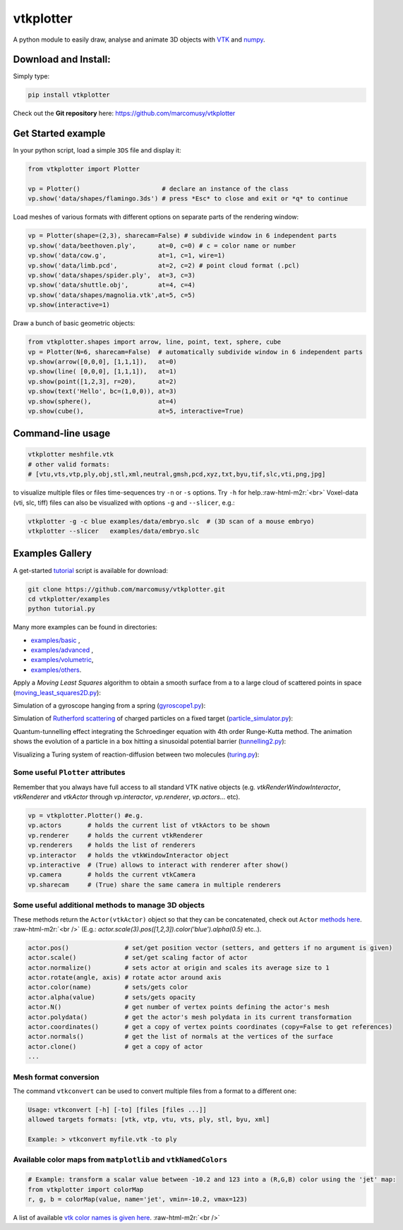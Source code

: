 .. role:: raw-html-m2r(raw)
   :format: html


vtkplotter
==========


.. image:: https://pepy.tech/badge/vtkplotter
   :target: https://pepy.tech/project/vtkplotter
   :alt: Downloads


.. image:: https://pepy.tech/badge/vtkplotter/week
   :target: https://pepy.tech/project/vtkplotter
   :alt: Downloads


.. image:: https://img.shields.io/badge/license-MIT-blue.svg
   :target: https://en.wikipedia.org/wiki/MIT_License
   :alt: lics


.. image:: https://img.shields.io/badge/python-2.7%7C3.6-brightgreen.svg
   :target: https://pypi.org/project/vtkplotter
   :alt: pythvers

.. image:: https://img.shields.io/badge/docs%20by-gendocs-blue.svg
   :target: https://gendocs.readthedocs.io/en/latest/
   :alt: Documentation Built by gendocs

A python module to easily draw, analyse and animate 3D objects with `VTK <https://www.vtk.org/>`_
and `numpy <http://www.numpy.org/>`_.


Download and Install:
---------------------

Simply type:

.. code-block:: bash

   pip install vtkplotter

Check out the **Git repository** here: https://github.com/marcomusy/vtkplotter

Get Started example
-------------------


In your python script, load a simple ``3DS`` file and display it:

.. code-block:: python

    from vtkplotter import Plotter

    vp = Plotter()                      # declare an instance of the class
    vp.show('data/shapes/flamingo.3ds') # press *Esc* to close and exit or *q* to continue


.. image:: https://user-images.githubusercontent.com/32848391/50738813-58af4380-11d8-11e9-84ce-53579c1dba65.png
   :alt: flam


Load meshes of various formats with different options on separate parts of the rendering window:

.. code-block:: python

    vp = Plotter(shape=(2,3), sharecam=False) # subdivide window in 6 independent parts
    vp.show('data/beethoven.ply',      at=0, c=0) # c = color name or number
    vp.show('data/cow.g',              at=1, c=1, wire=1)
    vp.show('data/limb.pcd',           at=2, c=2) # point cloud format (.pcl)
    vp.show('data/shapes/spider.ply',  at=3, c=3)
    vp.show('data/shuttle.obj',        at=4, c=4)
    vp.show('data/shapes/magnolia.vtk',at=5, c=5)
    vp.show(interactive=1)


.. image:: https://user-images.githubusercontent.com/32848391/50738812-58af4380-11d8-11e9-96d6-cc3780c2bac2.jpg
   :target: https://user-images.githubusercontent.com/32848391/50738812-58af4380-11d8-11e9-96d6-cc3780c2bac2.jpg
   :alt: shapes


Draw a bunch of basic geometric objects:

.. code-block:: python

   from vtkplotter.shapes import arrow, line, point, text, sphere, cube
   vp = Plotter(N=6, sharecam=False)  # automatically subdivide window in 6 independent parts
   vp.show(arrow([0,0,0], [1,1,1]),   at=0)
   vp.show(line( [0,0,0], [1,1,1]),   at=1)
   vp.show(point([1,2,3], r=20),      at=2)
   vp.show(text('Hello', bc=(1,0,0)), at=3)
   vp.show(sphere(),                  at=4)
   vp.show(cube(),                    at=5, interactive=True)


.. image:: https://user-images.githubusercontent.com/32848391/50738811-58af4380-11d8-11e9-9bfb-378c27c9d26f.png
   :target: https://user-images.githubusercontent.com/32848391/50738811-58af4380-11d8-11e9-9bfb-378c27c9d26f.png
   :alt: ex8


Command-line usage
------------------

.. code-block:: bash

    vtkplotter meshfile.vtk
    # other valid formats: 
    # [vtu,vts,vtp,ply,obj,stl,xml,neutral,gmsh,pcd,xyz,txt,byu,tif,slc,vti,png,jpg]

to visualize multiple files or files time-sequences try ``-n`` or ``-s`` options. Try ``-h`` for help.\ :raw-html-m2r:`<br>`
Voxel-data (vti, slc, tiff) files can also be visualized with options ``-g`` and ``--slicer``,
e.g.:

.. code-block:: bash

    vtkplotter -g -c blue examples/data/embryo.slc  # (3D scan of a mouse embryo)
    vtkplotter --slicer   examples/data/embryo.slc


.. image:: https://user-images.githubusercontent.com/32848391/50738810-58af4380-11d8-11e9-8fc7-6c6959207224.jpg
   :target: https://user-images.githubusercontent.com/32848391/50738810-58af4380-11d8-11e9-8fc7-6c6959207224.jpg
   :alt: e2



Examples Gallery
----------------

A get-started `tutorial <https://github.com/marcomusy/vtkplotter/blob/master/examples>`_ 
script is available for download:

.. code-block:: bash

    git clone https://github.com/marcomusy/vtkplotter.git
    cd vtkplotter/examples
    python tutorial.py

Many more examples can be found in directories:

- `examples/basic <https://github.com/marcomusy/vtkplotter/blob/master/examples/basic>`_ ,
- `examples/advanced <https://github.com/marcomusy/vtkplotter/blob/master/examples/advanced>`_ ,
- `examples/volumetric <https://github.com/marcomusy/vtkplotter/blob/master/examples/volumetric>`_,
- `examples/others <https://github.com/marcomusy/vtkplotter/blob/master/examples/other>`_.


Apply a *Moving Least Squares* algorithm to obtain a smooth surface from a to a
large cloud of scattered points in space 
(`moving_least_squares2D.py <https://github.com/marcomusy/vtkplotter/blob/master/examples/advanced/moving_least_squares2D.py>`_):

.. image:: https://user-images.githubusercontent.com/32848391/50738808-5816ad00-11d8-11e9-9854-c952be6fb941.jpg
   :target: https://user-images.githubusercontent.com/32848391/50738808-5816ad00-11d8-11e9-9854-c952be6fb941.jpg
   :alt: rabbit


Simulation of a gyroscope hanging from a spring 
(`gyroscope1.py <https://github.com/marcomusy/vtkplotter/blob/master/examples/advanced/gyroscope1.py>`_):

.. image:: https://user-images.githubusercontent.com/32848391/39766016-85c1c1d6-52e3-11e8-8575-d167b7ce5217.gif
   :target: https://user-images.githubusercontent.com/32848391/39766016-85c1c1d6-52e3-11e8-8575-d167b7ce5217.gif
   :alt: gyro


Simulation of `Rutherford scattering <https://en.wikipedia.org/wiki/Rutherford_scattering>`_ 
of charged particles on a fixed target 
(`particle_simulator.py <https://github.com/marcomusy/vtkplotter/blob/master/examples/advanced/particle_simulator.py>`_):

.. image:: https://user-images.githubusercontent.com/32848391/43984362-5c545a0e-9d00-11e8-8ce5-572b96bb91d1.gif
   :target: https://user-images.githubusercontent.com/32848391/43984362-5c545a0e-9d00-11e8-8ce5-572b96bb91d1.gif
   :alt: ruth


Quantum-tunnelling effect integrating the Schroedinger equation with 4th order Runge-Kutta method. 
The animation shows the evolution of a particle in a box hitting a sinusoidal potential barrier
(`tunnelling2.py <https://github.com/marcomusy/vtkplotter/blob/master/examples/advanced/tunnelling2.py>`_):

.. image:: https://user-images.githubusercontent.com/32848391/47751431-06aae880-dc92-11e8-9fcf-6659123edbfa.gif
   :target: https://user-images.githubusercontent.com/32848391/47751431-06aae880-dc92-11e8-9fcf-6659123edbfa.gif
   :alt: qsine2



Visualizing a Turing system of reaction-diffusion between two molecules
(`turing.py <https://github.com/marcomusy/vtkplotter/blob/master/examples/advanced/turing.py>`_):

.. image:: https://user-images.githubusercontent.com/32848391/40665257-1412a30e-635d-11e8-9536-4c73bf6bdd92.gif
   :target: https://user-images.githubusercontent.com/32848391/40665257-1412a30e-635d-11e8-9536-4c73bf6bdd92.gif
   :alt: turing



Some useful ``Plotter`` attributes
^^^^^^^^^^^^^^^^^^^^^^^^^^^^^^^^^^

Remember that you always have full access to all standard VTK native objects
(e.g. `vtkRenderWindowInteractor`, `vtkRenderer` and `vtkActor` through `vp.interactor`,
`vp.renderer`, `vp.actors`... etc).

.. code-block:: python

   vp = vtkplotter.Plotter() #e.g.
   vp.actors       # holds the current list of vtkActors to be shown
   vp.renderer     # holds the current vtkRenderer
   vp.renderers    # holds the list of renderers
   vp.interactor   # holds the vtkWindowInteractor object
   vp.interactive  # (True) allows to interact with renderer after show()
   vp.camera       # holds the current vtkCamera
   vp.sharecam     # (True) share the same camera in multiple renderers


Some useful additional methods to manage 3D objects
^^^^^^^^^^^^^^^^^^^^^^^^^^^^^^^^^^^^^^^^^^^^^^^^^^^

These methods return the ``Actor(vtkActor)`` object so that they can be concatenated,
check out ``Actor`` `methods here <https://vtkplotter.embl.es/actors.m.html>`_. :raw-html-m2r:`<br />`
(E.g.: `actor.scale(3).pos([1,2,3]).color('blue').alpha(0.5)` etc..).

.. code-block:: python

   actor.pos()               # set/get position vector (setters, and getters if no argument is given)
   actor.scale()             # set/get scaling factor of actor
   actor.normalize()         # sets actor at origin and scales its average size to 1
   actor.rotate(angle, axis) # rotate actor around axis
   actor.color(name)         # sets/gets color
   actor.alpha(value)        # sets/gets opacity
   actor.N()                 # get number of vertex points defining the actor's mesh
   actor.polydata()          # get the actor's mesh polydata in its current transformation
   actor.coordinates()       # get a copy of vertex points coordinates (copy=False to get references)
   actor.normals()           # get the list of normals at the vertices of the surface
   actor.clone()             # get a copy of actor
   ...


Mesh format conversion
^^^^^^^^^^^^^^^^^^^^^^

The command ``vtkconvert`` can be used to convert multiple files from a format to a different one:

.. code-block:: bash

   Usage: vtkconvert [-h] [-to] [files [files ...]]
   allowed targets formats: [vtk, vtp, vtu, vts, ply, stl, byu, xml]

   Example: > vtkconvert myfile.vtk -to ply

Available color maps from ``matplotlib`` and ``vtkNamedColors``
^^^^^^^^^^^^^^^^^^^^^^^^^^^^^^^^^^^^^^^^^^^^^^^^^^^^^^^^^^^^^^^

.. code-block:: python

   # Example: transform a scalar value between -10.2 and 123 into a (R,G,B) color using the 'jet' map:
   from vtkplotter import colorMap
   r, g, b = colorMap(value, name='jet', vmin=-10.2, vmax=123)


.. image:: https://user-images.githubusercontent.com/32848391/50738804-577e1680-11d8-11e9-929e-fca17a8ac6f3.jpg
   :target: https://user-images.githubusercontent.com/32848391/50738804-577e1680-11d8-11e9-929e-fca17a8ac6f3.jpg
   :alt: colormaps


A list of available `vtk color names is given here <https://vtkplotter.embl.es/vtkcolors.html>`_.
:raw-html-m2r:`<br />`
